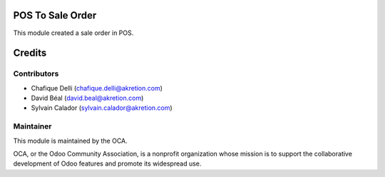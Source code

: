 POS To Sale Order
=================

This module created a sale order in POS.


Credits
=======

Contributors
------------

* Chafique Delli (chafique.delli@akretion.com)
* David Béal (david.beal@akretion.com)
* Sylvain Calador (sylvain.calador@akretion.com)

Maintainer
----------

.. image:: http://odoo-community.org/logo.png
   :alt: Odoo Community Association
   :target: http://odoo-community.org

This module is maintained by the OCA.

OCA, or the Odoo Community Association, is a nonprofit organization whose mission is to support the collaborative development of Odoo features and promote its widespread use.
